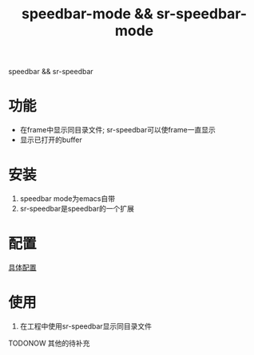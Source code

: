 #+BEGIN_COMMENT
| 名称       | 简述         | 取值               | 备注                 |
|------------+--------------+--------------------+----------------------|
| TITLE      | 标题         |                    |                      |
|------------+--------------+--------------------+----------------------|
| LAYOUT     | hexo排版模式 | post               |                      |
|------------+--------------+--------------------+----------------------|
| CATEGORIES | 分类仓库     | IDE, gnu, protocal |                      |
|            |              | system, tool       |                      |
|------------+--------------+--------------------+----------------------|
| TAGS       | 标签         |                    | gnu仓库的要打gun标签 |
|------------+--------------+--------------------+----------------------|
#+END_COMMENT

#+TITLE: speedbar-mode && sr-speedbar-mode
#+LAYOUT: post
#+CATEGORIES: gnu
#+TAGS: gnu,emacs,IDE,speedbar mode, sr-speedbar mode

speedbar && sr-speedbar

#+HTML: <!-- more -->
* 功能
  - 在frame中显示同目录文件; sr-speedbar可以使frame一直显示
  - 显示已打开的buffer
* 安装
  1. speedbar mode为emacs自带
  2. sr-speedbar是speedbar的一个扩展
* 配置
  [[file:emacs_speedbar-mode/init-speedbar.el][具体配置]]
* 使用
  1. 在工程中使用sr-speedbar显示同目录文件
     
     
  TODONOW 其他的待补充
